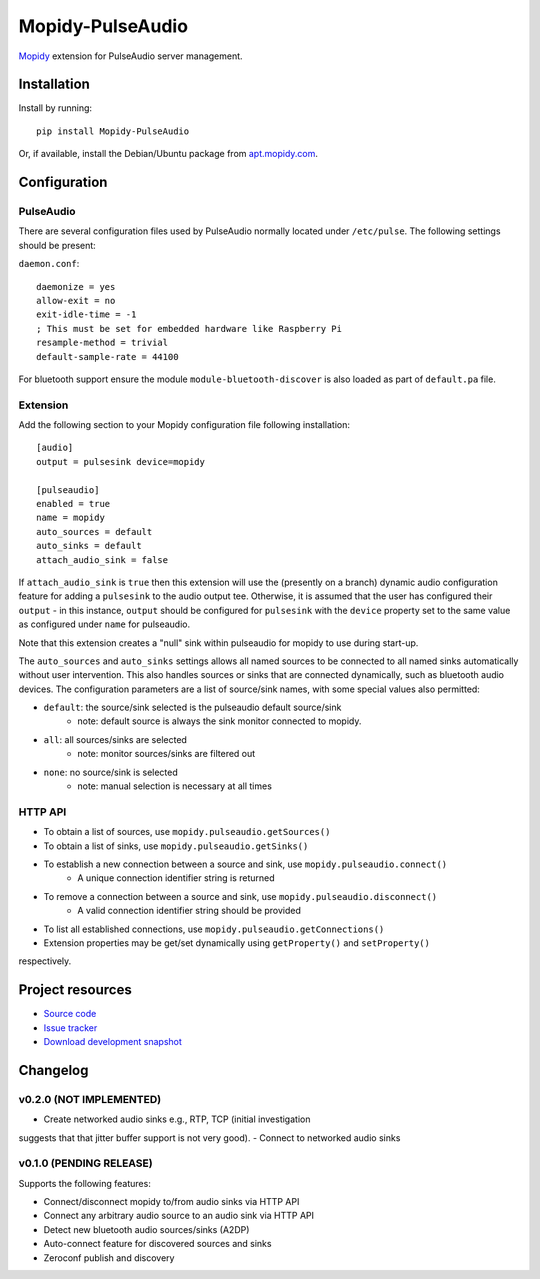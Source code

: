 ****************************
Mopidy-PulseAudio
****************************

.. image:: https://pypip.in/version/Mopidy-PulseAudio/badge.png?latest
    :target: https://pypi.python.org/pypi/Mopidy-PulseAudio/
    :alt: Latest PyPI version

.. image:: https://pypip.in/download/Mopidy-PulseAudio/badge.png
    :target: https://pypi.python.org/pypi/Mopidy-PulseAudio/
    :alt: Number of PyPI downloads

.. image:: https://travis-ci.org/liamw9534/mopidy-pulseaudio.png?branch=master
    :target: https://travis-ci.org/liamw9534/mopidy-pulseaudio
    :alt: Travis CI build status

.. image:: https://coveralls.io/repos/liamw9534/mopidy-pulseaudio/badge.png?branch=master
   :target: https://coveralls.io/r/liamw9534/mopidy-pulseaudio?branch=master
   :alt: Test coverage

`Mopidy <http://www.mopidy.com/>`_ extension for PulseAudio server management.

Installation
============

Install by running::

    pip install Mopidy-PulseAudio

Or, if available, install the Debian/Ubuntu package from `apt.mopidy.com
<http://apt.mopidy.com/>`_.


Configuration
=============

PulseAudio
-----------

There are several configuration files used by PulseAudio normally located under
``/etc/pulse``.  The following settings should be present:

``daemon.conf``::

    daemonize = yes
    allow-exit = no
    exit-idle-time = -1
    ; This must be set for embedded hardware like Raspberry Pi
    resample-method = trivial
    default-sample-rate = 44100

For bluetooth support ensure the module ``module-bluetooth-discover`` is also loaded
as part of ``default.pa`` file.

Extension
---------

Add the following section to your Mopidy configuration file following installation::

    [audio]
    output = pulsesink device=mopidy

    [pulseaudio]
    enabled = true
    name = mopidy
    auto_sources = default
    auto_sinks = default
    attach_audio_sink = false


If ``attach_audio_sink`` is ``true`` then this extension will use the (presently on a branch) dynamic
audio configuration feature for adding a ``pulsesink`` to the audio output tee.  Otherwise, it is
assumed that the user has configured their ``output`` - in this instance, ``output`` should be configured
for ``pulsesink`` with the ``device`` property set to the same value as configured under ``name``
for pulseaudio.

Note that this extension creates a "null" sink within pulseaudio for mopidy to use during start-up.

The ``auto_sources`` and ``auto_sinks`` settings allows all named sources to be connected to
all named sinks automatically without user intervention.  This also handles sources or sinks that
are connected dynamically, such as bluetooth audio devices.  The configuration parameters are
a list of source/sink names, with some special values also permitted:

- ``default``: the source/sink selected is the pulseaudio default source/sink
    - note: default source is always the sink monitor connected to mopidy.
- ``all``: all sources/sinks are selected
    - note: monitor sources/sinks are filtered out
- ``none``: no source/sink is selected
    - note: manual selection is necessary at all times


HTTP API
--------

- To obtain a list of sources, use ``mopidy.pulseaudio.getSources()``
- To obtain a list of sinks, use ``mopidy.pulseaudio.getSinks()``
- To establish a new connection between a source and sink, use ``mopidy.pulseaudio.connect()``
    - A unique connection identifier string is returned
- To remove a connection between a source and sink, use ``mopidy.pulseaudio.disconnect()``
    - A valid connection identifier string should be provided
- To list all established connections, use ``mopidy.pulseaudio.getConnections()``
- Extension properties may be get/set dynamically using ``getProperty()`` and ``setProperty()``
respectively.


Project resources
=================

- `Source code <https://github.com/liamw9534/mopidy-pulseaudio>`_
- `Issue tracker <https://github.com/liamw9534/mopidy-pulseaudio/issues>`_
- `Download development snapshot <https://github.com/liamw9534/mopidy-pulseaudio/archive/master.tar.gz#egg=mopidy-pulseaudio-dev>`_


Changelog
=========


v0.2.0 (NOT IMPLEMENTED)
----------------------------------------

- Create networked audio sinks e.g., RTP, TCP (initial investigation
suggests that that jitter buffer support is not very good).
- Connect to networked audio sinks

v0.1.0 (PENDING RELEASE)
----------------------------------------

Supports the following features:

- Connect/disconnect mopidy to/from audio sinks via HTTP API
- Connect any arbitrary audio source to an audio sink via HTTP API
- Detect new bluetooth audio sources/sinks (A2DP)
- Auto-connect feature for discovered sources and sinks
- Zeroconf publish and discovery
